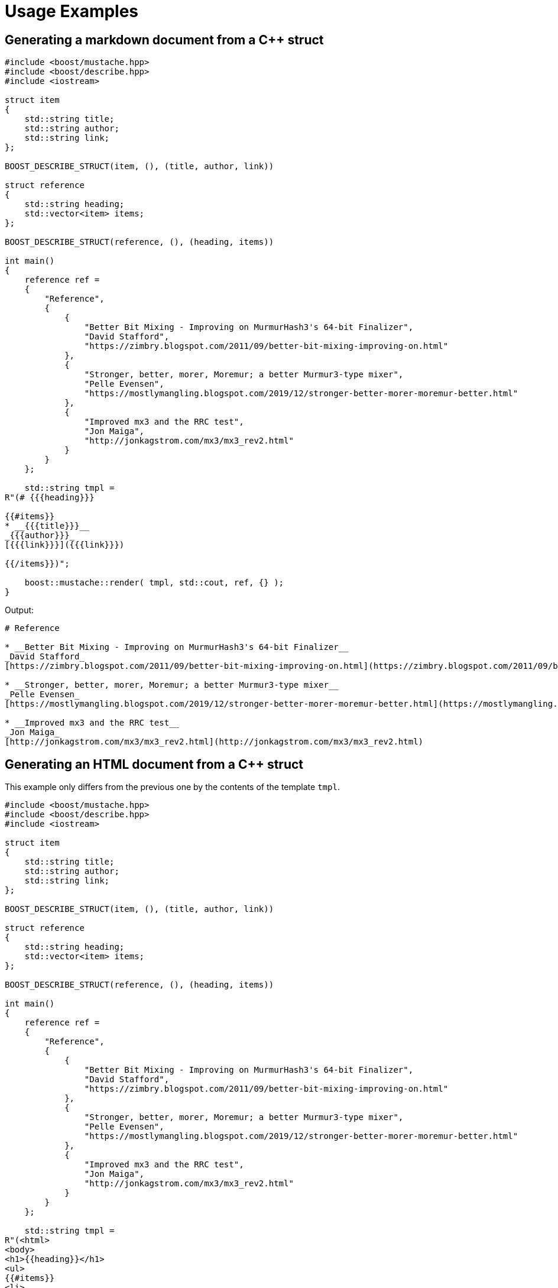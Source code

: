 ////
Copyright 2022 Peter Dimov
Distributed under the Boost Software License, Version 1.0.
https://www.boost.org/LICENSE_1_0.txt
////

[#examples]
# Usage Examples
:idprefix: example_

## Generating a markdown document from a {cpp} struct

```
#include <boost/mustache.hpp>
#include <boost/describe.hpp>
#include <iostream>

struct item
{
    std::string title;
    std::string author;
    std::string link;
};

BOOST_DESCRIBE_STRUCT(item, (), (title, author, link))

struct reference
{
    std::string heading;
    std::vector<item> items;
};

BOOST_DESCRIBE_STRUCT(reference, (), (heading, items))

int main()
{
    reference ref =
    {
        "Reference",
        {
            {
                "Better Bit Mixing - Improving on MurmurHash3's 64-bit Finalizer",
                "David Stafford",
                "https://zimbry.blogspot.com/2011/09/better-bit-mixing-improving-on.html"
            },
            {
                "Stronger, better, morer, Moremur; a better Murmur3-type mixer",
                "Pelle Evensen",
                "https://mostlymangling.blogspot.com/2019/12/stronger-better-morer-moremur-better.html"
            },
            {
                "Improved mx3 and the RRC test",
                "Jon Maiga",
                "http://jonkagstrom.com/mx3/mx3_rev2.html"
            }
        }
    };

    std::string tmpl =
R"(# {{{heading}}}

{{#items}}
* __{{{title}}}__
_{{{author}}}_
[{{{link}}}]({{{link}}})

{{/items}})";

    boost::mustache::render( tmpl, std::cout, ref, {} );
}
```

Output:
```markdown
# Reference

* __Better Bit Mixing - Improving on MurmurHash3's 64-bit Finalizer__
_David Stafford_
[https://zimbry.blogspot.com/2011/09/better-bit-mixing-improving-on.html](https://zimbry.blogspot.com/2011/09/better-bit-mixing-improving-on.html)

* __Stronger, better, morer, Moremur; a better Murmur3-type mixer__
_Pelle Evensen_
[https://mostlymangling.blogspot.com/2019/12/stronger-better-morer-moremur-better.html](https://mostlymangling.blogspot.com/2019/12/stronger-better-morer-moremur-better.html)

* __Improved mx3 and the RRC test__
_Jon Maiga_
[http://jonkagstrom.com/mx3/mx3_rev2.html](http://jonkagstrom.com/mx3/mx3_rev2.html)
```

## Generating an HTML document from a {cpp} struct

This example only differs from the previous one by the contents of the
template `tmpl`.

```
#include <boost/mustache.hpp>
#include <boost/describe.hpp>
#include <iostream>

struct item
{
    std::string title;
    std::string author;
    std::string link;
};

BOOST_DESCRIBE_STRUCT(item, (), (title, author, link))

struct reference
{
    std::string heading;
    std::vector<item> items;
};

BOOST_DESCRIBE_STRUCT(reference, (), (heading, items))

int main()
{
    reference ref =
    {
        "Reference",
        {
            {
                "Better Bit Mixing - Improving on MurmurHash3's 64-bit Finalizer",
                "David Stafford",
                "https://zimbry.blogspot.com/2011/09/better-bit-mixing-improving-on.html"
            },
            {
                "Stronger, better, morer, Moremur; a better Murmur3-type mixer",
                "Pelle Evensen",
                "https://mostlymangling.blogspot.com/2019/12/stronger-better-morer-moremur-better.html"
            },
            {
                "Improved mx3 and the RRC test",
                "Jon Maiga",
                "http://jonkagstrom.com/mx3/mx3_rev2.html"
            }
        }
    };

    std::string tmpl =
R"(<html>
<body>
<h1>{{heading}}</h1>
<ul>
{{#items}}
<li>
  <strong>{{title}}</strong><br>
  <em>{{author}}</em><br>
  <a href="{{link}}">{{link}}</a>
{{/items}}
</ul>
</body>
</html>)";

    boost::mustache::render( tmpl, std::cout, ref, {} );
}
```

Output:
```html
<html>
<body>
<h1>Reference</h1>
<ul>
<li>
  <strong>Better Bit Mixing - Improving on MurmurHash3's 64-bit Finalizer</strong><br>
  <em>David Stafford</em><br>
  <a href="https://zimbry.blogspot.com/2011/09/better-bit-mixing-improving-on.html">https://zimbry.blogspot.com/2011/09/better-bit-mixing-improving-on.html</a>
<li>
  <strong>Stronger, better, morer, Moremur; a better Murmur3-type mixer</strong><br>
  <em>Pelle Evensen</em><br>
  <a href="https://mostlymangling.blogspot.com/2019/12/stronger-better-morer-moremur-better.html">https://mostlymangling.blogspot.com/2019/12/stronger-better-morer-moremur-better.html</a>
<li>
  <strong>Improved mx3 and the RRC test</strong><br>
  <em>Jon Maiga</em><br>
  <a href="http://jonkagstrom.com/mx3/mx3_rev2.html">http://jonkagstrom.com/mx3/mx3_rev2.html</a>
</ul>
</body>
</html>
```
